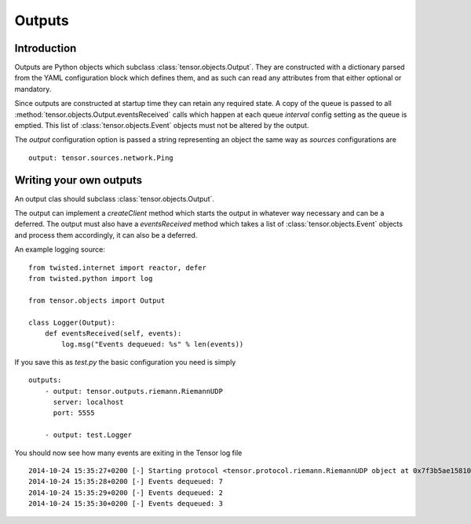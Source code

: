 Outputs
*******

Introduction
============

Outputs are Python objects which subclass :class:`tensor.objects.Output`. They
are constructed with a dictionary parsed from the YAML configuration block
which defines them, and as such can read any attributes from that either
optional or mandatory.

Since outputs are constructed at startup time they can retain any required
state. A copy of the queue is passed to all 
:method:`tensor.objects.Output.eventsReceived` calls which happen at each 
queue `interval` config setting as the queue is emptied. This list of
:class:`tensor.objects.Event` objects must not be altered by the output.

The `output` configuration option is passed a string representing an object
the same way as `sources` configurations are ::

    output: tensor.sources.network.Ping


Writing your own outputs
========================

An output clas should subclass :class:`tensor.objects.Output`.

The output can implement a `createClient` method which starts the output in
whatever way necessary and can be a deferred. The output must also have a
`eventsReceived` method which takes a list of :class:`tensor.objects.Event`
objects and process them accordingly, it can also be a deferred.

An example logging source::

    from twisted.internet import reactor, defer
    from twisted.python import log

    from tensor.objects import Output

    class Logger(Output):
        def eventsReceived(self, events):
            log.msg("Events dequeued: %s" % len(events))

If you save this as `test.py` the basic configuration you need is simply ::

    outputs:
        - output: tensor.outputs.riemann.RiemannUDP
          server: localhost
          port: 5555

        - output: test.Logger

You should now see how many events are exiting in the Tensor log file ::

    2014-10-24 15:35:27+0200 [-] Starting protocol <tensor.protocol.riemann.RiemannUDP object at 0x7f3b5ae15810>
    2014-10-24 15:35:28+0200 [-] Events dequeued: 7
    2014-10-24 15:35:29+0200 [-] Events dequeued: 2
    2014-10-24 15:35:30+0200 [-] Events dequeued: 3

